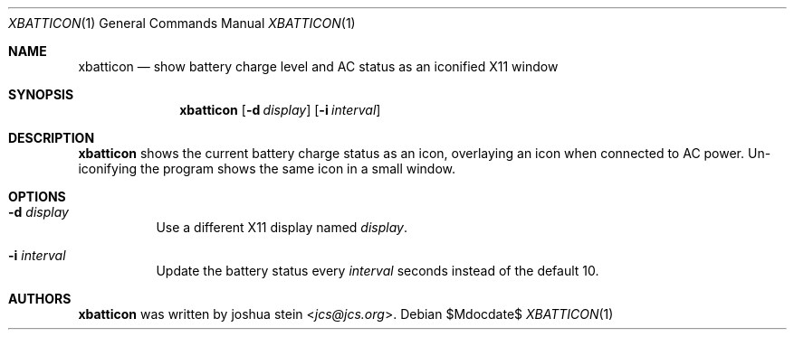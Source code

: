 .Dd $Mdocdate$
.Dt XBATTICON 1
.Os
.Sh NAME
.Nm xbatticon
.Nd show battery charge level and AC status as an iconified X11 window
.Sh SYNOPSIS
.Nm
.Op Fl d Ar display
.Op Fl i Ar interval
.Sh DESCRIPTION
.Nm
shows the current battery charge status as an icon, overlaying an icon when
connected to AC power.
Un-iconifying the program shows the same icon in a small window.
.Sh OPTIONS
.Bl -tag -width Ds
.It Fl d Ar display
Use a different X11 display named
.Ar display .
.It Fl i Ar interval
Update the battery status every
.Ar interval
seconds instead of the default 10.
.El
.Sh AUTHORS
.Nm
was written by
.An joshua stein Aq Mt jcs@jcs.org .
